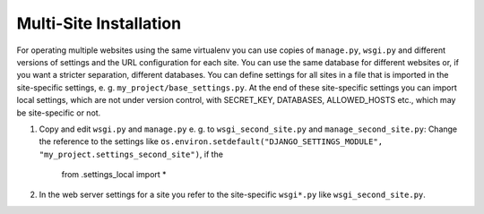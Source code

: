 #######################
Multi-Site Installation
#######################

For operating multiple websites using the same virtualenv you can use copies of ``manage.py``,
``wsgi.py`` and different versions of settings and the URL configuration for each site. You can
use the same database for different websites or, if you want a stricter separation, different
databases. You can define settings for all sites in a file that is imported in the site-specific
settings, e. g. ``my_project/base_settings.py``. At the end of these site-specific settings you can
import local settings, which are not under version control, with SECRET_KEY, DATABASES,
ALLOWED_HOSTS etc., which may be site-specific or not.

#.  Copy and edit ``wsgi.py`` and ``manage.py``  e. g. to ``wsgi_second_site.py`` and
    ``manage_second_site.py``: Change the reference to the settings like
    ``os.environ.setdefault("DJANGO_SETTINGS_MODULE", "my_project.settings_second_site")``, if the

        from .settings_local import *

#.  In the web server settings for a site you refer to the site-specific ``wsgi*.py`` like
    ``wsgi_second_site.py``.


